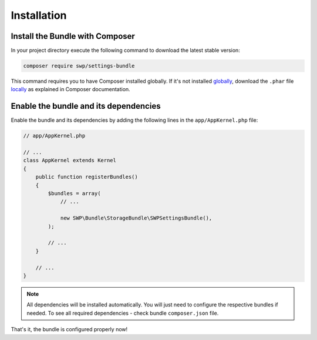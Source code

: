 Installation
------------

Install the Bundle with Composer
~~~~~~~~~~~~~~~~~~~~~~~~~~~~~~~~

In your project directory execute the following command to download the latest stable version:

.. code-block:: bash

    composer require swp/settings-bundle

This command requires you to have Composer installed globally. If it's not installed `globally`_,
download the ``.phar`` file `locally`_ as explained in Composer documentation.

Enable the bundle and its dependencies
~~~~~~~~~~~~~~~~~~~~~~~~~~~~~~~~~~~~~~

Enable the bundle and its dependencies
by adding the following lines in the ``app/AppKernel.php`` file:

.. code-block:: php

    // app/AppKernel.php

    // ...
    class AppKernel extends Kernel
    {
        public function registerBundles()
        {
            $bundles = array(
                // ...

                new SWP\Bundle\StorageBundle\SWPSettingsBundle(),
            );

            // ...
        }

        // ...
    }

.. note::

    All dependencies will be installed automatically. You will just need to configure the respective bundles if needed.
    To see all required dependencies - check bundle ``composer.json`` file.

That's it, the bundle is configured properly now!

.. _locally: https://getcomposer.org/doc/00-intro.md#locally
.. _globally: https://getcomposer.org/doc/00-intro.md#globally
